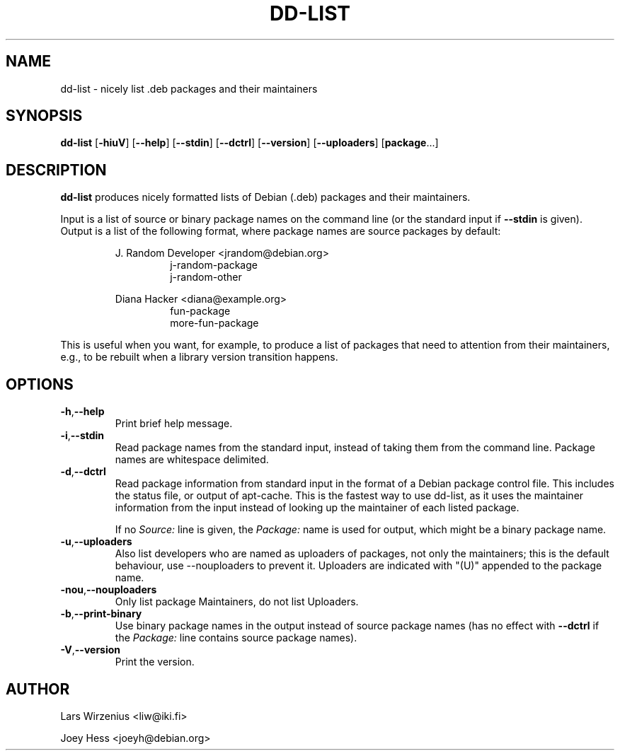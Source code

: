 .\" Copyright 2005 Lars Wirzenius
.\"
.\" This program is free software; you can redistribute it and/or modify
.\" it under the terms of the GNU General Public License as published by
.\" the Free Software Foundation; either version 2 of the License, or
.\" (at your option) any later version.
.\"
.\" This program is distributed in the hope that it will be useful,
.\" but WITHOUT ANY WARRANTY; without even the implied warranty of
.\" MERCHANTABILITY or FITNESS FOR A PARTICULAR PURPOSE.  See the
.\" GNU General Public License for more details.
.\"
.\" You should have received a copy of the GNU General Public License
.\" along with this program; if not, write to the Free Software
.\" Foundation, Inc., 59 Temple Place, Suite 330, Boston, MA  02111-1307  USA
.\"
.TH DD\-LIST 1 2005-06-28 "Debian"
.\" --------------------------------------------------------------------
.SH NAME
dd\-list \- nicely list .deb packages and their maintainers
.\" --------------------------------------------------------------------
.SH SYNOPSIS
.BR dd\-list " [" \-hiuV "] [" \-\-help "] [" \-\-stdin "]"
.BR "" "[" \-\-dctrl "] [" \-\-version "] [" \-\-uploaders "] [" package "...]"
.\" --------------------------------------------------------------------
.SH DESCRIPTION
.B dd\-list
produces nicely formatted lists of Debian (.deb) packages and their
maintainers.
.PP
Input is a list of source or binary package names on the command line
(or the standard input if 
.B --stdin 
is given). 
Output is a list of the following format, where package names are source
packages by default:
.PP
.nf
.RS
J. Random Developer <jrandom@debian.org>
.RS
j-random-package
j-random-other
.RE
.PP
Diana Hacker <diana@example.org>
.RS
fun-package
more-fun-package
.RE
.RE
.fi
.PP
This is useful when you want, for example, to produce a list of packages
that need to attention from their maintainers, e.g., to be rebuilt when
a library version transition happens.
.\" --------------------------------------------------------------------
.SH OPTIONS
.TP
.BR \-h , \-\-help
Print brief help message.
.TP
.BR \-i , \-\-stdin
Read package names from the standard input, instead of taking them
from the command line. Package names are whitespace delimited.
.TP
.BR \-d , \-\-dctrl
Read package information from standard input in the format of a Debian
package control file. This includes the status file, or output of
apt-cache. This is the fastest way to use dd-list, as it uses the
maintainer information from the input instead of looking up the maintainer
of each listed package.
.IP
If no \fISource:\fP line is given, the \fIPackage:\fP name is used for
output, which might be a binary package name.
.TP
.BR \-u , \-\-uploaders
Also list developers who are named as uploaders of packages, not only
the maintainers; this is the default behaviour, use --nouploaders to
prevent it. Uploaders are indicated with "(U)" appended to the package name.
.TP
.BR \-nou , \-\-nouploaders
Only list package Maintainers, do not list Uploaders.
.TP
.BR \-b , \-\-print\-binary
Use binary package names in the output instead of source package names
(has no effect with \fB--dctrl\fP if the \fIPackage:\fP line contains
source package names).
.TP
.BR \-V , \-\-version
Print the version.
.\" --------------------------------------------------------------------
.SH AUTHOR
Lars Wirzenius <liw@iki.fi>
.P
Joey Hess <joeyh@debian.org>
